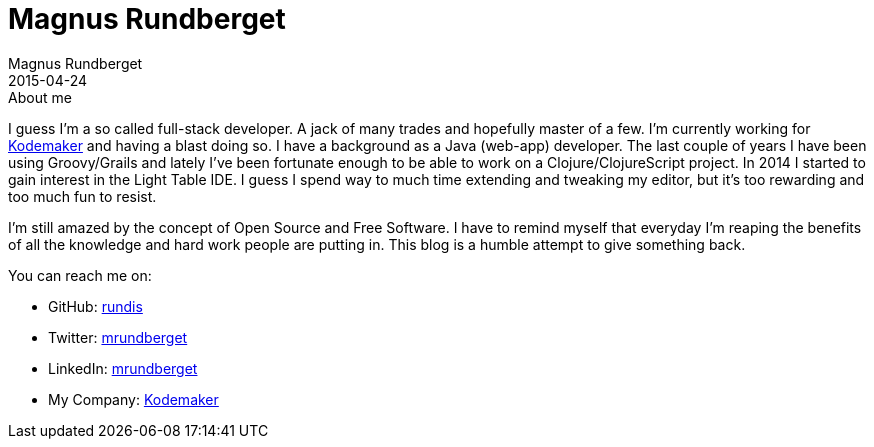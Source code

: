 = Magnus Rundberget
Magnus Rundberget
2015-04-24
:jbake-type: page
:jbake-status: published

.About me
****
I guess I'm a so called full-stack developer. A jack of many trades and hopefully master of a few. I'm currently working for http://www.kodemaker.no[Kodemaker] and having a blast doing so.
I have a background as a Java (web-app) developer. The last couple of years I have been using Groovy/Grails and lately
I've been fortunate enough to be able to work on a Clojure/ClojureScript project. In 2014 I started to gain interest in the Light Table IDE.
I guess I spend way to much time extending and tweaking my editor, but it's too rewarding and too much fun to resist.

I'm still amazed by the concept of Open Source and Free Software. I have to remind myself that everyday I'm reaping the benefits
of all the knowledge and hard work people are putting in. This blog is a humble attempt to give something back.

.You can reach me on:
* GitHub:   https://github.com/rundis[rundis]
* Twitter:  https://twitter.com/mrundberget[mrundberget]
* LinkedIn: http://no.linkedin.com/in/mrundberget[mrundberget]
* My Company: http://www.kodemaker.no[Kodemaker]
****

